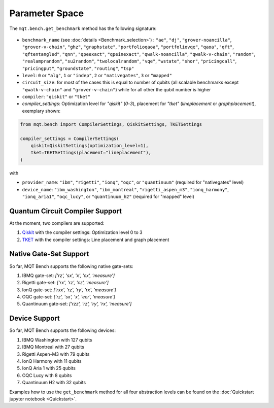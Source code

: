 Parameter Space
===============

The ``mqt.bench.get_benchmark`` method has the following signature:

    .. automodule:: mqt.bench.benchmark_generator
        :no-index:
        :members: get_benchmark

* ``benchmark_name`` (see :doc:`details <Benchmark_selection>`) \ : ``"ae"``\ , ``"dj"``\ , ``"grover-noancilla"``\ , ``"grover-v-chain"``\ , ``"ghz"``\ , ``"graphstate"``\ , ``"portfolioqaoa"``\ ,
  ``"portfoliovqe"``\ , ``"qaoa"``\ , ``"qft"``\ , ``"qftentangled"``\ , ``"qnn"``\ , ``"qpeexact"``\ , ``"qpeinexact"``\ ,
  ``"qwalk-noancilla"``\ , ``"qwalk-v-chain"``\ , ``"random"``\ , ``"realamprandom"``\ , ``"su2random"``\ , ``"twolocalrandom"``\ , ``"vqe"``\ ,
  ``"wstate"``\ , ``"shor"``\ , ``"pricingcall"``\ , ``"pricingput"``\ , ``"groundstate"``\ , ``"routing"``\ ,
  ``"tsp"``
* ``level``\ : ``0`` or ``"alg"``\ , ``1`` or ``"indep"``\ , ``2`` or ``"nativegates"``\ , ``3`` or ``"mapped"``
* ``circuit_size``\ : for most of the cases this is equal to number of qubits
  (all scalable benchmarks except ``"qwalk-v-chain"`` and ``"grover-v-chain"``\ ) while for all other the qubit number is higher
* ``compiler``\ : ``"qiskit"`` or ``"tket"``
* `compiler_settings`: Optimization level for `"qiskit"` (`0`-`3`), placement for `"tket"` (`lineplacement` or `graphplacement`), exemplary shown:

.. code-block:: python

   from mqt.bench import CompilerSettings, QiskitSettings, TKETSettings

   compiler_settings = CompilerSettings(
       qiskit=QiskitSettings(optimization_level=1),
       tket=TKETSettings(placement="lineplacement"),
   )

with
    .. automodule:: mqt.bench.benchmark_generator
        :members: CompilerSettings, QiskitSettings, TKETSettings

* ``provider_name``\ : ``"ibm"``\ , ``"rigetti"``\ , ``"ionq"``\ , ``"oqc"``\ , or ``"quantinuum"`` (required for "nativegates" level)
* ``device_name``\ : ``"ibm_washington"``\ , ``"ibm_montreal"``\ , ``"rigetti_aspen_m3"``\ , ``"ionq_harmony"``\ , ``"ionq_aria1"``\ , ``"oqc_lucy"``\ , or ``"quantinuum_h2"`` (required for "mapped" level)

Quantum Circuit Compiler Support
--------------------------------

At the moment, two compilers are supported:


#. `Qiskit <https://qiskit.org/documentation/>`_ with the compiler settings: Optimization level 0 to 3
#. `TKET <https://cqcl.github.io/tket/pytket/api/>`_ with the compiler settings: Line placement and graph placement

Native Gate-Set Support
-----------------------

So far, MQT Bench supports the following native gate-sets:


#. IBMQ gate-set: *['rz', 'sx', 'x', 'cx', 'measure']*
#. Rigetti gate-set: *['rx', 'rz', 'cz', 'measure']*
#. IonQ gate-set: *['rxx', 'rz', 'ry', 'rx', 'measure']*
#. OQC gate-set: *['rz', 'sx', 'x', 'ecr', 'measure']*
#. Quantinuum gate-set: *['rzz', 'rz', 'ry', 'rx', 'measure']*

Device Support
--------------

So far, MQT Bench supports the following devices:


#. IBMQ Washington with 127 qubits
#. IBMQ Montreal with 27 qubits
#. Rigetti Aspen-M3 with 79 qubits
#. IonQ Harmony with 11 qubits
#. IonQ Aria 1 with 25 qubits
#. OQC Lucy with 8 qubits
#. Quantinuum H2 with 32 qubits


Examples how to use the ``get_benchmark`` method for all four abstraction levels can be found on the :doc:`Quickstart jupyter notebook <Quickstart>`.
